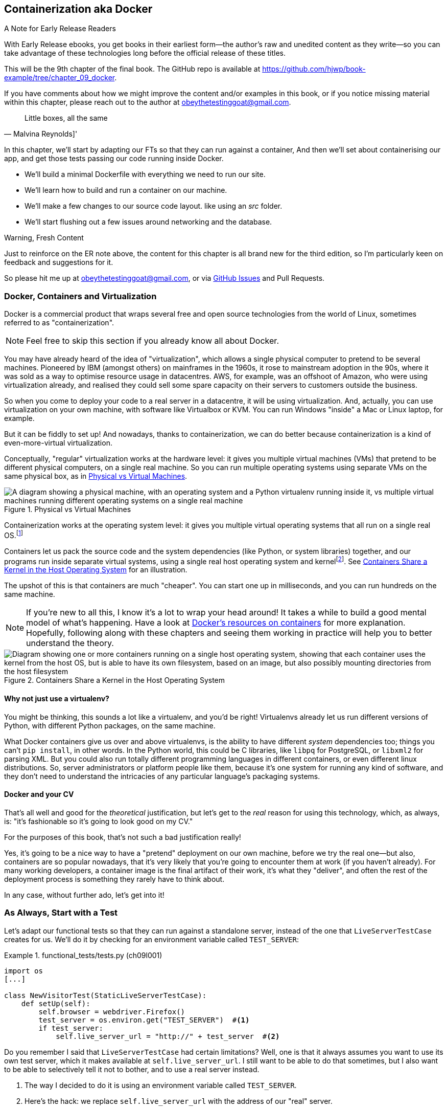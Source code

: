 [[chapter_09_docker]]
== Containerization aka Docker

.A Note for Early Release Readers
****
With Early Release ebooks, you get books in their earliest form--the
author's raw and unedited content as they write--so
you can take advantage of these technologies
long before the official release of these titles.

This will be the 9th chapter of the final book.
The GitHub repo is available at https://github.com/hjwp/book-example/tree/chapter_09_docker.

If you have comments about how we might improve the content
and/or examples in this book,
or if you notice missing material within this chapter,
please reach out to the author at obeythetestinggoat@gmail.com.
****

[quote, Malvina Reynolds]']
______________________________________________________________
Little boxes, all the same
______________________________________________________________

In this chapter, we'll start by adapting our FTs so that they can run against a container,
And then we'll set about containerising our app,
and get those tests passing our code running inside Docker.

* We'll build a minimal Dockerfile with everything we need to run our site.

* We'll learn how to build and run a container on our machine.

* We'll make a few changes to our source code layout. like using an _src_ folder.

* We'll start flushing out a few issues around networking and the database.


.Warning, Fresh Content
****
Just to reinforce on the ER note above,
the content for this chapter is all brand new for the third edition,
so I'm particularly keen on feedback and suggestions for it.

So please hit me up at obeythetestinggoat@gmail.com, or via
https://github.com/hjwp/Book-TDD-Web-Dev-Python/issues[GitHub Issues]
and Pull Requests.
****

=== Docker, Containers and Virtualization

Docker is a commercial product that wraps several free
and open source technologies from the world of Linux,
sometimes referred to as "containerization".

NOTE: Feel free to skip this section if you already know all about Docker.

You may have already heard of the idea of "virtualization",
which allows a single physical computer to pretend to be several machines.
Pioneered by IBM (amongst others) on mainframes in the 1960s,
it rose to mainstream adoption in the 90s,
where it was sold as a way to optimise resource usage in datacentres.
AWS, for example, was an offshoot of Amazon,
who were using virtualization already,
and realised they could sell some spare capacity on their servers
to customers outside the business.

So when you come to deploy your code to a real server in a datacentre,
it will be using virtualization.
And, actually, you can use virtualization on your own machine,
with software like Virtualbox or KVM.
You can run Windows "inside" a Mac or Linux laptop, for example.

But it can be fiddly to set up!
And nowadays, thanks to containerization, we can do better
because containerization is a kind of even-more-virtual virtualization.

Conceptually, "regular" virtualization works at the hardware level:
it gives you multiple virtual machines (VMs)
that pretend to be different physical computers, on a single real machine.
So you can run multiple operating systems using separate VMs
on the same physical box, as in <<virtualization-diagram>>.

[[virtualization-diagram]]
.Physical vs Virtual Machines
image::images/virtualenv-vs-vm.png["A diagram showing a physical machine, with an operating system and a Python virtualenv running inside it, vs multiple virtual machines running different operating systems on a single real machine"]


// TODO; remove virtualenvs from this diagram, they just confuse things.
// add another diagram later to contrast venvs with dockers.

Containerization works at the operating system level:
it gives you multiple virtual operating systems that
all run on a single real OS.footnote:[
It's more accurate to say that containers share the same kernel as the host OS.
An operating system is made up of a kernel,
and a bunch of utility programs that run on top of it.
The kernel is the core of the operating system,
it's the program that runs all the other programs.
Whenever your program needs to interact with the outside world,
read a file or talk to the Internet or start another program,
it actually asks the kernel to do it.
Starting about 15 years ago, the Linux kernel grew the ability
to show different filesystems to different programs,
as well as isolate them into different network and process namespaces;
these are the capabilities that underpin Docker and containerization.]

Containers let us pack the source code and the system dependencies
(like Python, or system libraries) together,
and our programs run inside separate virtual systems,
using a single real host operating system and kernelfootnote:[
Because containers all share the same kernel,
while virtualization can let you run Windows and Linux on the same machine,
containers on Linux hosts all run Linux, and ones on Windows hosts all run Windows.
If you're running Linux containers on a Mac or a PC,
it's because you're actually running them on a Linux VM under the hood.].
See <<containers-diagram>> for an illustration.

The upshot of this is that containers are much "cheaper".
You can start one up in milliseconds,
and you can run hundreds on the same machine.

NOTE: If you're new to all this, I know it's a lot to wrap your head around!
  It takes a while to build a good mental model of what's happening.
  Have a look at
  https://www.docker.com/resources/what-container/[Docker's resources on containers]
  for more explanation.
  Hopefully, following along with these chapters and seeing them working in practice
  will help you to better understand the theory.

[[containers-diagram]]
.Containers Share a Kernel in the Host Operating System
image::images/containers-diagram.png["Diagram showing one or more containers running on a single host operating system, showing that each container uses the kernel from the host OS, but is able to have its own filesystem, based on an image, but also possibly mounting directories from the host filesystem"]


==== Why not just use a virtualenv?

You might be thinking, this sounds a lot like a virtualenv,
and you'd be right!
Virtualenvs already let us run different versions of Python,
with different Python packages, on the same machine.

What Docker containers give us over and above virtualenvs,
is the ability to have different _system_ dependencies too;
things you can't `pip install`, in other words.
In the Python world, this could be C libraries,
like `libpq` for PostgreSQL, or `libxml2` for parsing XML.
But you could also run totally different programming languages
in different containers, or even different linux distributions.
So, server administrators or platform people like them,
because it's one system for running any kind of software,
and they don't need to understand the intricacies of any particular
language's packaging systems.




==== Docker and your CV

That's all well and good for the _theoretical_ justification,
but let's get to the _real_ reason for using this technology,
which, as always, is:
"it's fashionable so it's going to look good on my CV."

For the purposes of this book,
that's not such a bad justification really!

Yes, it's going to be a nice way to have a "pretend"
deployment on our own machine, before we try the real one--but
also, containers are so popular nowadays,
that it's very likely that you're going to encounter them at work
(if you haven't already).
For many working developers, a container image is the final artifact of their work,
it's what they "deliver",
and often the rest of the deployment process is something they rarely have to think about.

In any case, without further ado, let's get into it!



=== As Always, Start with a Test

((("environment variables")))
Let's adapt our functional tests
so that they can run against a standalone server,
instead of the one that `LiveServerTestCase` creates for us.
We'll do it by checking for an environment variable
called `TEST_SERVER`:

//TODO; the word "server" is overloaded.
// here we mean docker containers, later we mean a real server.  TEST_HOST??


[role="sourcecode"]
.functional_tests/tests.py (ch09l001)
====
[source,python]
----
import os
[...]

class NewVisitorTest(StaticLiveServerTestCase):
    def setUp(self):
        self.browser = webdriver.Firefox()
        test_server = os.environ.get("TEST_SERVER")  #<1>
        if test_server:
            self.live_server_url = "http://" + test_server  #<2>
----
====

// DAVID: could use a walrus operator here?

Do you remember I said that `LiveServerTestCase` had certain limitations?
Well, one is that it always assumes you want to use its own test server,
which it makes available at `self.live_server_url`.
I still want to be able to do that sometimes,
but I also want to be able to selectively tell it not to bother,
and to use a real server instead.

<1> The way I decided to do it is using an environment variable called
    `TEST_SERVER`.

<2> Here's the hack: we replace `self.live_server_url` with the address of
    our "real" server.


NOTE: A clarification: when we say we run tests _against_ our Docker container,
  or _against_ our staging server,
  that doesn't mean we run the tests _from_ Docker or _from_ our staging server.
  We still run the tests from our own laptop,
  but they target the place that's running our code.


We test that said hack hasn't broken anything by running the functional
tests [keep-together]#"normally"#:

[subs="specialcharacters,macros"]
----
$ pass:quotes[*python manage.py test functional_tests*]
[...]
Ran 3 tests in 8.544s

OK
----

And now we can try them against our docker server URL,
which once we've done the right docker magic,
will be at _http://localhost:8888_

TIP: I'm deliberately choosing a different port to run Dockerised Django on (8888)
    from the default port that a local `manage.py runserver` would choose (8080),
    to avoid getting in the situation where I (or the tests) _think_
    we're looking at Docker, when we're actually looking at a local `runserver`
    that I've left running in some terminal somewhere.

.Ports
*******************************************************************************
Ports are what let you have multiple connections open at the same time on a single machine,
the reason you can load two different websites at the same time, for example.

Each network adapter has a range of ports, numbered from 0 to 65535.
In a client/server connection, the client knows the port of the server,
and the client operating system chooses a random local port for its side of the connection.

When a server is "listening" on a port,
no other service can bind to that port at the same time.
That's why you can't run `manage.py runserver` in two different terminals
at the same time, because both want to use port 8080 by default.
*******************************************************************************

We'll use the `--failfast` option to exit as soon as a single test fails:


[role="small-code"]
[subs="specialcharacters,macros"]
----
$ pass:quotes[*TEST_SERVER=localhost:8888 ./manage.py test functional_tests --failfast*]
[...]
E
======================================================================
ERROR: test_can_start_a_todo_list
(functional_tests.tests.NewVisitorTest.test_can_start_a_todo_list)
 ---------------------------------------------------------------------
Traceback (most recent call last):
  File "...goat-book/functional_tests/tests.py", line 38, in
test_can_start_a_todo_list
    self.browser.get(self.live_server_url)
[...]

selenium.common.exceptions.WebDriverException: Message: Reached error page: abo
ut:neterror?e=connectionFailure&u=http%3A//localhost%3A8888/[...]


Ran 1 tests in 5.518s

FAILED (errors=1)
----

NOTE: If, on Windows, you see an error saying something like
    "TEST_SERVER is not recognized as a command",
  it's probably because you're not using Git-Bash.
  Take another look at the <<pre-requisites>> section.

You can see that our tests are failing, as expected, since we're not running Docker yet.
Selenium reports that Firefox is seeing an error and "cannot establish connection to the server",
and you can see _localhost:8888_ in there too.


The FT seems to be testing the right things, so let's commit:

[subs="specialcharacters,quotes"]
----
$ *git diff* # should show changes to functional_tests.py
$ *git commit -am "Hack FT runner to be able to test docker"*
----


TIP: Don't use `export` to set the 'TEST_SERVER' environment variable;
    otherwise, all your subsequent test runs in that terminal will be against staging,
    and that can be very confusing if you're not expecting it.
    Setting it explicitly inline each time you run the FTs is best.


==== Making a _src_ Folder

When preparing a codebase for deployment,
it's often convenient to separate out the actual source code of our production app,
from the rest of the files that you need in the project.
A folder called _src_ is a common convention.

Currently, all our code is source code really, so we move everything into _src_
(we'll be seeing some new files appearing outside _src_ shortly).footnote:[
A common thing to find outside of the _src_ folder is a folder called _tests_.
We won't be doing that while we're relying on the standard Django test framework,
but it can be a good thing to do if you're using pytest, for example.]



//002
[subs="specialcharacters,quotes"]
----
$ *mkdir src*
$ *git mv functional_tests lists superlists manage.py src*
$ *git commit -m "Move all our code into a src folder"*
----


=== Installing Docker

The https://docs.docker.com/get-docker/[Docker documentation] is pretty good,
and you'll find detailed installation instructions for Windows, Mac, and Linux.

TIP: Choose WSL as your backend on Windows,
    as we'll need it in the next chapter.
    You can find installation instructions
    https://learn.microsoft.com/en-us/windows/wsl/install[on the Microsoft website].
    This doesn't mean you have to switch your development environment
    to being "inside" WSL, Docker just uses WSL as a virtualisation engine
    in the background.
    You should be able to run all the `docker` CLI commands from a the
    same Git-Bash console you've been using so far.


// TODO: appendix or link to more detailed instructions for WSL use?



[[docker-alternatives]]
.Docker Alternatives: Podman and Nerdctl
*****************************************************************************************
Impartiality commands me to also mention
https://podman.io/[Podman] and
https://github.com/containerd/nerdctl[Nerdctl],
both like-for-like replacement for Docker.

They are both pretty much exactly the same as Docker,
arguably with a few advantages even.footnote:[
Docker using a central "daemon" to manage containers,
which Podman and Nerdctl don't.]

I actually tried Podman out on early drafts of this chapter (on Linux)
and it worked perfectly well.
But they are both a little less well established and documented;
the Windows installation instructions are a little more DIY for example.
So in the end, although I'm always a fan of a plucky noncommercial upstart,
I decided to stick with Docker for now.  After all,
the core of it is still open source, to its credit!
But you could definitely check out one of the alternatives you feel like it.

You can follow along all the instructions in the book
by just substituting the `docker` binary for `podman` or `nerdctl`
in all the CLI instructions, e.g.

[role="skipme"]
[subs="specialcharacters,quotes"]
----
$ *docker run busybox echo hello*
# becomes
$ *podman run busybox echo hello*
# or
$ *nerdctl run busybox echo hello*
# similarly with podman build, nerdtcl build, podman ps, etc.
----

*****************************************************************************************

.Colima, an alternative Docker Runtime for MacOS
*****************************************************************************************
If you're on MacOS,
you might find the Docker Dekstop licensing terms don't work for you.
In that case, you can try https://github.com/abiosoft/colima/[Colima],
which is a "container runtime", essentially the back-end for Docker.
You still use the Docker CLI tools,
but Colima provides the server to run the containers.

[role="skipme"]
[subs="specialcharacters,quotes"]
----
$ *docker run busybox echo hello*
docker: Cannot connect to the Docker daemon at unix:///var/run/docker.sock. Is
the docker daemon running?.
See 'docker run --help'.
$ *colima start*
INFO[0001] starting colima
INFO[0001] runtime: docker
INFO[0001] starting ...                                  context=vm
INFO[0014] provisioning ...                              context=docker
INFO[0016] starting ...                                  context=docker
INFO[0017] done
$ *docker run busybox echo hello*
hello
----

I used Colima for most of the writing of this book,
and it worked fine for me.
The only thing I needed to do was set the `DOCKER_HOST` environment variable,
and that only came up in <<chapter_12_ansible>>.

[role="skipme"]
[subs="specialcharacters,quotes"]
----
$ *export DOCKER_HOST=unix:///$HOME/.colima/default/docker.sock
----

NOTE: On MacOS, you can use Colima as a backend for Nerdctl.
  Podman ships with its own runtime, for both Mac and Windows
  (there is no need for a runtime on Linux).

*****************************************************************************************

Test your installation by running:

[subs="specialcharacters,macros"]
----
$ pass:quotes[*docker run busybox echo hello world*]
Unable to find image 'busybox:latest' locally
[...]
latest: Pulling from library/busybox
[...]: Pull complete
Digest: sha256:[...]
Status: Downloaded newer image for busybox:latest
hello world
----

What's happened there is that Docker has:

* Searched for a local copy of the "busybox" image and not found it
* Downloaded the image from DockerHub
* Created a container based on that image
* Started up that container, telling it to run `echo hello world`
* And we can see it worked!

Cool! We'll find out more about all of these steps as the chapter progresses.


NOTE: On MacOS, if you get errors saying `command not found: docker"`,
  obviously the first thing you should do is Google for "Macos command not found docker",
  but at least one reader has reported that the solution was
  Docker desktop > Settings > Advanced > Change from User to System


=== Building a Docker Image and Running a Docker Container

Docker has the concepts of _images_ as well as containers.
An image is essentially a pre-prepared root filesystem,
including the operating system, dependencies, and any code you want to run.

Once you have an image, you can run one or many containers that use the same image.
It's a bit like saying, once you've installed your operating system and software,
you can start up your computer and run that software any number of times,
without needing to change anything else.

Another way of thinking about it is, images are like classes,
and containers are like instances.


==== A First Cut of a Dockerfile

Think of a Dockerfile as instructions for setting up a brand new computer,
that we're going to use to run our Django server on.
What do we need to do?  Something like this, right?

1. Install an operating system
2. Make sure it has Python on it
3. Get our source code onto it
4. Run `python manage.py runserver`


We create a new file called _Dockerfile_ in the base folder of our repo,
next to the `src/` directory we made earlier:


[role="sourcecode"]
.Dockerfile (ch09l003)
====
[source,dockerfile]
----
FROM python:3.13-slim  # <1>

COPY src /src  # <2>

WORKDIR /src  # <3>

CMD ["python", "manage.py", "runserver"]  # <4>
----
====

<1> The `FROM` line is usually the first thing in a Dockerfile,
    and it says which _base image_ we are starting from.
    Docker images are built from other Docker images!
    It's not quite turtles all the way down, but almost.
    So this is the equivalent of choosing a base operating system,
    but images can actually have lots of software preinstalled too.
    You can browse various base images on DockerHub,
    we're using https://hub.docker.com/_/python[one that's published by the Python Software Foundation],
    called "slim" because it's as small as possible.
    It's based on a popular version of Linux called Debian,
    and of course it comes with Python already installed on it.

<2> The `COPY` instruction (the uppercase words are called "instructions")
    lets you copy files from your own computer into the container image.
    We use it to copy all our source code from the newly-created _src_ folder,
    into a similarly-named folder at the root of the container image.

<3> `WORKDIR` sets the current working directory for all subsequent commands.
     It's a bit like doing `cd /src`.

<4> Finally the `CMD` instruction tells docker which command you want it to run
    by default, when you start a container based on that image.
    The syntax is a bit like a python list
    (although it's actually parsed as a JSON array, so you _have_ to use double quotes).


It's probably worth just showing a directory tree,
to make sure everything is in the right place?
All our source code is in a folder called `src`,
next to our `Dockerfile`:

[[tree-with-src-and-dockerfile]]
[subs="specialcharacters,macros"]
----
.
├── Dockerfile
├── db.sqlite3
├── src
│   ├── functional_tests
│   │   ├── [...]
│   ├── lists
│   │   ├── [...]
│   ├── manage.py
│   └── superlists
│       ├── [...]
└── static
    └── [...]
----

// TODO: figure out what to do with the /static folder


==== Docker Build

You build an image with `docker build <path-containing-dockerfile>`
and we'll use the `-t <tagname>` argument to "tag" our image
with a memorable name.

It's typical to invoke `docker build` from the folder that contains your Dockerfile,
so the last argument is usually `.`:

[subs="specialcharacters,macros"]
----
$ pass:quotes[*docker build -t superlists .*]
[+] Building 1.2s (8/8) FINISHED                            docker:default
 => [internal] load build definition from Dockerfile                  0.0s
 => => transferring dockerfile: 115B                                  0.0s
 => [internal] load .dockerignore                                     0.1s
 => => transferring context: 2B                                       0.0s
 => [internal] load metadata for docker.io/library/python:slim        3.4s
 => [internal] load build context                                     0.2s
 => => transferring context: 68.54kB                                  0.1s
 => [1/3] FROM docker.io/library/python:3.13-slim@sha256:858[...]     4.4s
 => => resolve docker.io/library/python:3.13-slim@sha256:858[...]     0.0s
 => => sha256:72ba3400286b233f3cce28e35841ed58c9e775d69cf11f[...]     0.0s
 => => sha256:3a72e7f66e827fbb943c494df71d2ae024d0b1db543bf6[...]     0.0s
 => => sha256:a7d9a0ac6293889b2e134861072f9099a06d78ca983d71[...]     0.5s
 => => sha256:426290db15737ca92fe1ee6ff4f450dd43dfc093e92804[...]     4.0s
 => => sha256:e8b685ab0b21e0c114aa94b28237721d66087c2bb53932[...]     0.5s
 => => sha256:85824326bc4ae27a1abb5bc0dd9e08847aa5fe73d8afb5[...]     0.0s
 => => extracting sha256:a7d9a0ac6293889b2e134861072f9099a06[...]     0.1s
 => => extracting sha256:426290db15737ca92fe1ee6ff4f450dd43d[...]     0.4s
 => => extracting sha256:e8b685ab0b21e0c114aa94b28237721d660[...]     0.0s
 => [internal] load build context                                     0.0s
 => => transferring context: 7.56kB                                   0.0s
 => [2/3] COPY src /src                                               0.2
 => [3/3] WORKDIR /src                                                0.1s
 => exporting to image                                                0.0s
 => => exporting layers                                               0.0s
 => => writing image sha256:7b8e1c9fa68e7bad7994fa41e2aca852ca79f01a  0.0s
 => => naming to docker.io/library/superlists                         0.0s
----

Now we can see our image in the list of docker images on the system:

// TODO, this listing was hard to test due to column widths but there must be a way

[role="skipme"]
[subs="specialcharacters,quotes"]
----
$ *docker images*
REPOSITORY   TAG       IMAGE ID       CREATED          SIZE
superlists   latest    522824a399de   2 minutes ago    164MB
[...]
----



NOTE: If you see an error about `failed to solve / compute cache key` and `src: not found`
  it may be because you saved the Dockerfile into the wrong place.
  Have another look at the directory tree from earlier <<tree-with-src-and-dockerfile>>.



==== Docker Run

Once you've built an image,
you can run one or more containers based on that image, using `docker run`.
What happens when we run ours?


[role="ignore-errors"]
[subs="specialcharacters,macros"]
----
$ pass:quotes[*docker run superlists*]
Traceback (most recent call last):
  File "/src/manage.py", line 11, in main
    from django.core.management import execute_from_command_line
ModuleNotFoundError: No module named 'django'

The above exception was the direct cause of the following exception:

Traceback (most recent call last):
  File "/src/manage.py", line 22, in <module>
    main()
    ~~~~^^
  File "/src/manage.py", line 13, in main
    raise ImportError(
    ...<3 lines>...
    ) from exc
ImportError: Couldn't import Django. Are you sure it's installed and available
on your PYTHONPATH environment variable? Did you forget to activate a virtual
environment?
----


Ah, we forgot that we need to install Django.


=== Installing Django in a Virtualenv in our Container Image

Just like on our own machine,
a virtualenv is useful in a deployed environment to make
sure we have full control over the packages installed
for a particular project.footnote:[
Even a completely fresh Linux install might have odd things installed
in its system site packages.
A virtualenv is a guaranteed clean slate.]

We can create a virtualenv in our Dockerfile
just like we did on our own machine with `python -m venv`,
and then we can use `pip install` to get Django:


[role="sourcecode"]
.Dockerfile (ch09l004)
====
[source,dockerfile]
----
FROM python:3.13-slim

RUN python -m venv /venv  <1>
ENV PATH="/venv/bin:$PATH"  <2>

RUN pip install "django<6" <3>

COPY src /src

WORKDIR /src

CMD ["python", "manage.py", "runserver"]
----
====

<1> Here's where we create our virtualenv.
    We use the RUN Dockerfile directive,
    which is how you run arbitrary shell commands as part of
    building your docker image.

<2> You can't really "activate" a virtualenv inside a Dockerfile,
    so instead we change the system PATH so that the venv versions
    of `pip` and `python` become the default ones
    (this is actually one of the things that `activate` does, under the hood).

<3> We install Django with `pip install`, just like we do locally.



==== Successful Run

Let's do the `build` and `run` in a single line.
This is a pattern I used quite often when developing a Dockerfile,
to be able to quickly rebuild and see the effect of a change:

[subs="specialcharacters,quotes"]
----
$ *docker build -t superlists . && docker run -it superlists*
[+] Building 0.2s (11/11) FINISHED                                  docker:default
[...]
 => [internal] load .dockerignore                                   0.1s
 => => transferring context: 2B                                     0.0s
 => [internal] load build definition from Dockerfile                0.0s
 => => transferring dockerfile: 246B                                0.0s
 => [internal] load metadata for docker.io/library/python:slim      0.0s
 => CACHED [1/5] FROM docker.io/library/python:slim                 0.0s
 => [internal] load build context                                   0.0s
 => => transferring context: 4.75kB                                 0.0s
 => [2/5] RUN python -m venv /venv                                  0.0s
 => [3/5] pip install "django<6"                                    0.0s
 => [4/5] COPY src /src                                             0.0s
 => [5/5] WORKDIR /src                                              0.0s
 => exporting to image                                              0.0s
 => => exporting layers                                             0.0s
 => => writing image sha256:[...]                                   0.0s
 => => naming to docker.io/library/superlists                       0.0s
Watching for file changes with StatReloader
Performing system checks...

System check identified no issues (0 silenced).

You have 19 unapplied migration(s). Your project may not [...]
[...]
Django version 5.2, using settings 'superlists.settings'
Starting development server at http://127.0.0.1:8000/
Quit the server with CONTROL-C.
----


OK, scanning through that, it looks like the server is running!


WARNING: Make sure you use the `-it` flags to the Docker `run`
    command when running `runserver`, or any other tool that expects
    to be run in an interactive terminal session,
    otherwise you'll get strange behaviour, including not being able
    to interrupt the docker process with _Ctrl-C_.
    See <<how-to-stop-a-docker-container>> for an escape hatch.


[[how-to-stop-a-docker-container]]
.How to Stop a Docker Container
*******************************************************************************
If you've got a container that's "hanging" in a terminal window,
you can kill it from another terminal.

The docker daemon lets you list all the currently running containers
with `docker ps`:

[role="skipme small-code"]
[subs="quotes"]
----
$ *docker ps*
CONTAINER ID   IMAGE        COMMAND                  CREATED         STATUS         PORTS     NAMES
0818e1b8e9bf   superlists   "/bin/sh -c 'python …"   4 seconds ago   Up 4 seconds             hardcore_moore
----

This tells us a bit about each container, including a unique ID,
and a randomly-generated name (you can override that if you want to).

We can use the ID or the name to kill the container with `docker stop`:footnote:[
There is also a `docker kill` if you're in a hurry.
But `docker stop` will send a `SIGKILL` if its initial `SIGTERM`
doesn't work within a certain timeout.  More info in
https://docs.docker.com/reference/cli/docker/container/stop/[the docker docs].]

[role="skipme"]
[subs="quotes"]
----
$ *docker stop 0818e1b8e9bf*
0818e1b8e9bf
----

And if you go back to your other terminal window,
you should find the docker process has been terminated.

*******************************************************************************



=== Using the FT to Check That Our Container Works

Let's see what our FTs think about this Docker version of our site:


[role="small-code"]
[subs="specialcharacters,macros"]
----
$ pass:quotes[*TEST_SERVER=localhost:8888 ./src/manage.py test src/functional_tests --failfast*]
[...]
selenium.common.exceptions.WebDriverException: Message: Reached error page: abo
ut:neterror?e=connectionFailure&u=http%3A//localhost%3A8888/[...]
----

What's going on here?  Time for a little debugging.



=== Debugging Container Networking Problems

First, let's try and take a look ourselves, in our browser, by going to http://localhost:8888/:

[[firefox-unable-to-connect-screenshot]]
.Cannot connect on that port
image::images/firefox-unable-to-connect.png["Firefox showing the 'Unable to connect' error"]

Now let's take another look at the output from our `docker run`.
Here's what appeared right at the end:


[role="skipme"]
----
Starting development server at http://127.0.0.1:8000/
Quit the server with CONTROL-C.
----

Aha!  We notice that we're using the wrong port, the default `8000` instead of the `8888`
that we specified in the `TEST_SERVER` env var.

Let's fix that by amending the `CMD` instruction in the Dockerfile:


[role="sourcecode"]
.Dockerfile (ch09l005)
====
[source,dockerfile]
----
[...]
WORKDIR /src

CMD ["python", "manage.py", "runserver", "8888"]
----
====

Ctrl+C the current dockerized container process if it's still running in your terminal,
then give it another `build && run`:

[subs="specialcharacters,quotes"]
----
$ *docker build -t superlists . && docker run -it superlists*
[...]
Starting development server at http://127.0.0.1:8888/
----


==== Debugging Web Server Connectivity With "curl"

A quick run of the FT or check in our browser will show us that nope, that doesn't work either.
Let's try an even lower-level smoke test, the traditional Unix utility `curl`.
It's a command-line tool for making HTTP requests.footnote:[
`curl` can do FTP and many other types of network requests too! Check out the https://man7.org/linux/man-pages/man1/curl.1.html[curl manual].]
Try it on your own computer first:

[role="ignore-errors"]
[subs="specialcharacters,macros"]
----
$ pass:quotes[*curl -iv localhost:8888*]
*   Trying 127.0.0.1:8888...
* connect to 127.0.0.1 port 8888 [...]
*   Trying [::1]:8888...
* connect to ::1 port 8888 [...]
* Failed to connect to localhost port 8888 after 0 ms: [...]
* Closing connection
[...]
curl: (7) Failed to connect to localhost port 8888 after 0 ms: [...]
----

TIP: The `-iv` flag to curl is useful for debugging.
    It prints verbose output, as well as full HTTP headers.



=== Running code "inside" the container with docker exec

So, we can't see Django running on port 8888 when we're _outside_ the container.
What do we see if we run things from _inside_ the container?

We can use `docker exec` to run commands inside a running container.
First we need to get the name or ID of the container:

// TODO use --name arg to docker run??

[role="skipme small-code"]
[subs="specialcharacters,quotes"]
----
$ *docker ps*
CONTAINER ID   IMAGE        COMMAND                  CREATED          STATUS          PORTS     NAMES
5ed84681fdf8   superlists   "/bin/sh -c 'python …"   12 minutes ago   Up 12 minutes             trusting_wu
----

Your values for `CONTAINER_ID` and `NAMES` will be different from mine,
because they're randomly generated.
But, make a note of one or the other, and then run `docker exec -it <container-id> bash`.
On most platforms, you can use tab-completion for the container id or name.

Let's try it now.  Notice that the shell prompt will change from your default Bash prompt
to `root@container-id`.  Watch out for those in future listings,
so that you can be sure of what's being run inside vs outside containers.

// TODO: can use a little hackery, either in listing or in book_tester
// $ pass:quotes[*docker exec -it $(docker ps --filter "ancestor=superlists" -q) bash*]

[role="skipme"]
[subs="specialcharacters,macros"]
----
$ pass:quotes[*docker exec -it container-id-or-name bash*]
root@5ed84681fdf8:/src# pass:specialcharacters,quotes[*apt-get update && apt-get install -y curl*]
Get:1 pass:[http://deb.debian.org/debian] bookworm InRelease [151 kB]
Get:2 pass:[http://deb.debian.org/debian] bookworm-updates InRelease [52.1 kB]
[...]
Reading package lists... Done
Building dependency tree... Done
Reading state information... Done
The following additional packages will be installed:
  libbrotli1 libcurl4 libldap-2.5-0 libldap-common libnghttp2-14 libpsl5
[...]
root@5ed84681fdf8:/src# pass:quotes[*curl -iv http://localhost:8888*]
*   Trying [...]
* Connected to localhost [...]
> GET / HTTP/1.1
> Host: localhost:8888
> User-Agent: curl/8.6.0
> Accept: */*
>
< HTTP/1.1 200 OK
HTTP/1.1 200 OK
[...]
<!doctype html>
<html lang="en">

  <head>
    <title>To-Do lists</title>
    <meta charset="utf-8">
    <meta name="viewport" content="width=device-width, initial-scale=1">
    <link href="/static/bootstrap/css/bootstrap.min.css" rel="stylesheet">
  </head>

  <body>
    [...]
  </body>

</html>
----

TIP:  Use `Ctrl+D` to exit from the `docker exec` bash shell inside the container.

That's definitely some HTML! And the `<title>To-Do lists</title>` looks like it's our html, too.

So, we can see Django is serving our site _inside_ the container,
why can't we see it _outside_??

==== Docker Port Mapping

The pythonspeed guide to Docker's very first section is called
https://pythonspeed.com/articles/docker-connection-refused/[Connection Refused],
so I'll refer you there once again for an _excellent_, detailed explanation.

But in short, Docker runs in its own little world,
specifically it has its own little network,
so the ports _inside_ the container are different
from the ports _outside_ the container, the ones we can see on our host machine.

So we need to tell Docker to connect the internal ports to the outside ones,
to "publish" or "map" them, in Docker terminology.

`docker run` takes a `-p` argument, with the syntax `OUTSIDE:INSIDE`.
So you can actually map a different port number on the inside and outside.
But we're just mapping 8888 to 8888, and that will look like this:

[subs="specialcharacters,quotes"]
----
$ *docker build -t superlists . && docker run -p 8888:8888 -it superlists*
----

Now that will _change_ the error we see, but only quite subtly (see <<firefox-connection-reset>>).footnote:[
TIP: If you use Chrome as your web browser,
its error is something like "localhost didn’t send any data. ERR_EMPTY_RESPONSE"]
Things clearly aren't working yet.


[[firefox-connection-reset]]
.Cannot connect on that port
image::images/firefox-connection-reset.png["Firefox showing the 'Connection reset' error"]

// FT would show this
// selenium.common.exceptions.WebDriverException: Message: Reached error page: about:neterror?e=netReset&u=http%3A//localhost%3A8888/&c=UTF-8&d=The%20connection%20to%20the%20server%20was%20reset%20while%20the%20page%20was%20loading.

Similarly, if you try our `curl -iv` (outside the container) once again,
you'll see the error has changed from "Failed to connect",
to "Empty reply":

// CI consistently says "connection reset by peer",
// locally it's empty reply, no matter what curl version

[role="ignore-errors skipme"]
[subs="specialcharacters,macros"]
----
$ pass:quotes[*curl -iv localhost:8888*]
*   Trying [...]
* Connected to localhost (127.0.0.1) port 8888
> GET / HTTP/1.1
> Host: localhost:8888
> User-Agent: curl/8.6.0
> Accept: */*
[...]
* Empty reply from server
* Closing connection
curl: (52) Empty reply from server
----

NOTE: Depending on your system, instead of `(52) Empty reply from server`,
  You might see `(56) Recv failure: Connection reset by peer`.
  They mean the same thing: we can connect but we don't get a response.


==== Essential Googling the Error Message

The need to map ports and the `-p` argument to `docker run` are something you just pick up,
fairly early on in learning Docker.
But the next debugging step is quite a bit more obscure
(although admittedly Itamar does address it in his
https://pythonspeed.com/articles/docker-connection-refused/[docker networking article],
did I already mention how excellent it is?).


But if we haven't read that, we can always resort to the tried and tested
"Googling the error message" technique instead (<<googling-the-error>>).


[[googling-the-error]]
.An indispensable publication (source: https://news.ycombinator.com/item?id=11459601[])
image::images/orly-essential-googling-the-error-message.png["Cover of a fake O'Reilly book called Essential Googling the Error Message",400]

Everyone's search results are a little different,
and mine are perhaps shaped by years of working with Docker and Django,
but I found the answer in my very first result
(see <<google-results-screenshot>>),
when I searched for "cannot access django runserver inside docker",
and the result was was a https://stackoverflow.com/questions/49476217/docker-cant-access-django-server[stackoverflow post],
saying something about needing to specify `0.0.0.0` as the IP address.footnote:[
Kids these days will probably ask an AI right?
I have to say I tried it out, with the prompt being
"i'm trying to run django inside a docker container,
and i've mapped port 8888, but i still can't connect.
can you suggest what the problem might be?",
and it come up with a pretty good answer.]


[[google-results-screenshot]]
.Google can still deliver results
image::images/google-results-with-stackoverflow.png["Google results with a useful stackoverflow post in first position",1000]


We're nearing the edges of my understanding of Docker now,
but as I understand it, `runserver` binds to `127.0.0.1` by default,
but that IP address doesn't correspond to a network adapter _inside_
the container that's actually connected to the outside world,
via the port mapping we defined earlier.

The long and short of it is that
we need use the long-form `ipaddr:port` version of the `runserver` command,
using the magic "wilcard" IP address `0.0.0.0`:


[role="sourcecode"]
.Dockerfile (ch09l007)
====
[source,dockerfile]
----
[...]
WORKDIR /src

CMD ["python", "manage.py", "runserver", "0.0.0.0:8888"]
----
====

Rebuild and re-run your server, and if you have eagle eyes,
you'll spot it's binding to `0.0.0.0` instead of `127.0.0.1`:

[subs="specialcharacters,quotes"]
----
$ *docker build -t superlists . && docker run -p 8888:8888 -it superlists*
[...]
Starting development server at http://0.0.0.0:8888/
----


We can verify it's working with `curl`:

[subs="specialcharacters,macros"]
----
$ pass:quotes[*curl -iv localhost:8888*]
*   Trying [...]
* Connected to localhost [...]
[...]

  </body>

</html>
----

Looking good!


.On Debugging
*******************************************************************************
Let me let you in on a little secret.  I'm actually not that good at debugging.
We all have our psychological strengths and weaknesses,
and one of my weaknesses is that
when I run into a problem I can't see an obvious solution to,
I want to throw up my hands way too soon
and say "well, this is hopeless, it can't be fixed",
and give up.

Thankfully I have had some good role models over the years
who are much better at it than me (hi, Glenn!).
Debugging needs the patience and tenacity of a bloodhound.
If at first you don't succeed,
you need to systematically rule out options,
check your assumptions,
eliminate various aspects of the problem and simplify things down,
find the parts that do and don't work,
until you eventually find the cause.

It might seems hopeless at first!  But eventually you usually get there :)

*******************************************************************************


=== Database migrations

((("database migrations")))
A quick visual inspection confirms--the site is up (<<site-in-docker-is-up>>)!

[[site-in-docker-is-up]]
.The site in Docker is up!
image::images/site-in-docker-is-up.png["The front page of the site, at least, is up"]


Let's see what our functional tests say:

[role="small-code"]
[subs="specialcharacters,macros"]
----
$ pass:quotes[*TEST_SERVER=localhost:8888 ./src/manage.py test src/functional_tests --failfast*]
[...]
E
======================================================================
ERROR: test_can_start_a_todo_list
(functional_tests.tests.NewVisitorTest.test_can_start_a_todo_list)
 ---------------------------------------------------------------------
Traceback (most recent call last):
  File "...goat-book/src/functional_tests/tests.py", line 56, in
test_can_start_a_todo_list
    self.wait_for_row_in_list_table("1: Buy peacock feathers")
    ~~~~~~~~~~~~~~~~~~~~~~~~~~~~~~~^^^^^^^^^^^^^^^^^^^^^^^^^^^
  File "...goat-book/src/functional_tests/tests.py", line 26, in
wait_for_row_in_list_table
    table = self.browser.find_element(By.ID, "id_list_table")
[...]
selenium.common.exceptions.NoSuchElementException: Message: Unable to locate
element: [id="id_list_table"]; For documentation [...]
----

Although the FTs can connect happily and interact with our site,
they are failing as soon as they try to submit a new item.

[[django-debug-screen]]
.But the database isn't
image::images/twp2_0904.png["Django DEBUG page showing database error"]

You might have spotted the yellow Django debug page (<<django-debug-screen>>)
telling us why.
It's because we haven't set up the database
(which, as you may remember, we highlighted as one of the "danger areas" of deployment).


NOTE: The tests saved us from potential embarrassment there.
    The site _looked_ fine when we loaded its front page.
    If we'd been a little hasty and only testing manually,
    we might have thought we were done,
    and it would have been the first users that discovered that nasty Django DEBUG page.
    Okay, slight exaggeration for effect, maybe we _would_ have checked,
    but what happens as the site gets bigger and more complex?
    You can't check everything. The tests can.



To be fair, if you look back through the `runserver` command output
each time we've been starting our container,
you'll see it's been warning us about this issue:


[role="skipme"]
----
You have 19 unapplied migration(s). Your project may not work properly until
you apply the migrations for app(s): auth, contenttypes, lists, sessions.
Run 'python manage.py migrate' to apply them.
----



NOTE: If you don't see this error,
    it's because your src folder had the database file in it, unlike mine.
    For the sake of argument,
    run `rm src/db.sqlite3` and re-run the build & run commands,
    and you should be able to reproduce the error.  I promise it's instructive!


==== Should we run "migrate" inside the Dockerfile? No.

So, should we include `manage.py migrate` in our Dockerfile?

If you try it, you'll find it certainly _seems_ to fix the problem:

[role="sourcecode"]
.Dockerfile (ch09l008)
====
[source,dockerfile]
----
[...]
WORKDIR /src

RUN python manage.py migrate --noinput  <1>

CMD ["python", "manage.py", "runserver", "0.0.0.0:8888"]
----
====

<1> We run `migrate` using the `--noinput` argument to suppress any little "are you sure" prompts.


If we rebuild the image...

[subs="specialcharacters,quotes"]
----
$ *docker build -t superlists . && docker run -p 8888:8888 -it superlists*
[...]
Starting development server at http://0.0.0.0:8888/
----

...and try our FTs again, they all pass!

[role="small-code"]
[subs="specialcharacters,macros"]
----
$ pass:quotes[*TEST_SERVER=localhost:8888 ./src/manage.py test src/functional_tests --failfast*]
[...]
...
 ---------------------------------------------------------------------
Ran 3 tests in 26.965s

OK
----

The problem is that this saves our database file into our system image,
which is not what we want,
because the system image is mean to be something fixed and stateless,
whereas the database is living, stateful data that should change over time.

.What would happen if we kept the database file in the image
*******************************************************************************
You can try this as a little experiment.
Assuming you've got the `manage.py migrate` line in your Dockerfile:

1. Create a new todo list and keep a note of its URL, eg at http://localhost:8888/lists/1/
2. Now, `docker stop` your container, and rebuild a new one with the same
  `build && run` command we used earlier

3. Go back and try to retrieve your old list.  It's gone!

This is because rebuilding the image
will give us a brand new database each time.

What we actually want,
is for our database storage to be "outside" the container somehow,
so it can persist between different versions of our Docker image.

*******************************************************************************

=== Mounting files inside the container.

We want the database on the server to be totally separate data from the data in
the system image.

In most deployments, you'd probably be talking to a separate database server,
like Postgres.

For the purposes of this book,
the easiest analogy to a database that's "outside" our container,
is to access the database from the filesystem outside the container.

That also gives us a convenient excuse to talk about mounting files in Docker,
which is a very Useful Thing to be Able to Do (TM).


First let's revert our change:

[role="sourcecode"]
.Dockerfile (ch09l009)
====
[source,dockerfile]
----
[...]
COPY src /src

WORKDIR /src

CMD ["python", "manage.py", "runserver", "0.0.0.0:8888"]
----
====


Then let's make sure we _do_ have the database on our local filesystem,
by running `migrate`, on our local machine.
(when we moved everything into `./src`, we left the database file behind).

[subs="specialcharacters,quotes"]
----
$ *./src/manage.py migrate --noinput*
Operations to perform:
  Apply all migrations: auth, contenttypes, lists, sessions
Running migrations:
  Applying contenttypes.0001_initial... OK
[...]
  Applying sessions.0001_initial... OK
----

Let's make sure to _.gitignore_ the new location of the DB file,
and we'll also use a file called https://docs.docker.com/reference/dockerfile/#dockerignore-file[_.dockerignore_]
to make sure we can't copy our local dev database into our Docker image
during Docker builds:

[subs="specialcharacters,quotes"]
----
$ *echo src/db.sqlite3 >> .gitignore*
$ *echo src/db.sqlite3 >> .dockerignore*
----
//ch09l010, ch09l011

Now we rebuild, and try mounting our database file.
The extra flag to add to the Docker run command is `--mount`,
where we specify `type=bind`, the `source` path on our machine,footnote:[
If you're wondering about the `$PWD` in the listing,
it's a special environment variable that represents the current directory.
The initials echo the `pwd` command, which stands for "print working directory".
Docker requires mount paths to be absolute paths.]
and the `target` path _inside_ the container:

[subs="specialcharacters,quotes"]
----
$ *docker build -t superlists . && docker run \
  -p 8888:8888 \
  --mount type=bind,source="$PWD/src/db.sqlite3",target=/src/db.sqlite3 \
  -it superlists*
----

TIP: You're likely to come across the old syntax for mounts, which was `-v`.
    One of the advantages of the new `--mount` version is that
    it will fail hard if the path you're trying to mount does not exist
    (it says something like `bind source path does not exist`)
    This avoids a lot of pain, ask me how I know this.


[role="small-code"]
[subs="specialcharacters,macros"]
----
$ pass:quotes[*TEST_SERVER=localhost:8888 ./src/manage.py test src/functional_tests --failfast*]
[...]
...
 ---------------------------------------------------------------------
Ran 3 tests in 26.965s

OK
----

AMAZING IT ACTUALLY WORKSSSSSSSS.

Ahem, that's definitely good enough for now!  Let's commit.


[subs="specialcharacters,quotes"]
----
$ *git add -A .*  # add Dockerfile, .dockerignore, .gitignore
$ *git commit -am"First cut of a Dockerfile"*
----

Phew.  Well, it took a bit of hacking about,
but now we can be reassured that the basic Docker plumbing works.
Notice that the FT was able to guide us incrementally towards a working config,
and spot problems early on (like the missing database).

But we really can't be using the Django dev server in production,
or running on port 8888 forever.
In the next chapter, we'll make our hacky image more production-ready.

But first, time for a well-earned tea break I think, and perhaps a
https://en.wikipedia.org/wiki/Digestive_biscuit#Chocolate_digestives[chocolate biscuit].


.Docker Recap
*******************************************************************************

Docker lets us reproduce a server environment on our own machine::
    For developers, ops and infra work is always "fun",
    by which I mean a process full of fear, uncertainty and surprises.
    And painfully slow too.
    Docker helps to minimise this pain,
    by giving a mini-server on our own machine,
    that we can trying things out with and get feedback quickly,
    as well as enabling working in small steps.

`docker build && docker run`::
    We've learned the core tools for working with Docker.
    The Dockerfile specifies our image, `docker build` builds it,
    and `docker run` runs it.
    `build && run` together give us a "start again from scratch" cycle,
    which we use every time we make a code change in _src_,
    or a change in the Dockerfile.footnote:[
    There's a common pattern of mounting the whole _src_ folder into
    your docker containers in local dev.
    It means you don't need to re-build for every source code change.
    I didn't wan't to introduce that here because it also leads to
    subtle behaviours that can be hard to wrap your head around,
    like the _db.sqlite3_ file being shared with the container.
    For this book, the `build && run` cycle is fast enough,
    but by all means try out mounting _src_ in your own projects.]

Debugging network issues::
    We've seen how to use `curl` both outside and inside the container
    with `docker exec`.
    We've also seen the `-p` argument to bind ports inside and outside,
    and the idea of needing to bind to `0.0.0.0`.

Mounting files::
    We've also had a brief intro to mounting files from outside
    the container, into the inside.
    It's an insight into the difference between the "stateless"
    system image, and the stateful world outside of Docker.

*******************************************************************************
